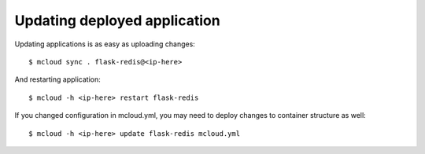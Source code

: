 
=======================================
Updating deployed application
=======================================

Updating applications is as easy as uploading changes::

    $ mcloud sync . flask-redis@<ip-here>

And restarting application::

    $ mcloud -h <ip-here> restart flask-redis

If you changed configuration in mcloud.yml, you may need to deploy changes to
container structure as well::

    $ mcloud -h <ip-here> update flask-redis mcloud.yml

